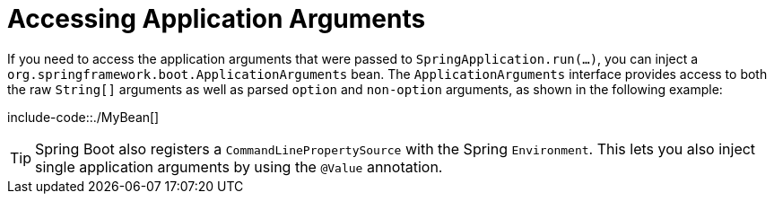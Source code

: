 [[features.spring-application.application-arguments]]
= Accessing Application Arguments
:page-section-summary-toc: 1

If you need to access the application arguments that were passed to `SpringApplication.run(...)`, you can inject a `org.springframework.boot.ApplicationArguments` bean.
The `ApplicationArguments` interface provides access to both the raw `String[]` arguments as well as parsed `option` and `non-option` arguments, as shown in the following example:

include-code::./MyBean[]

TIP: Spring Boot also registers a `CommandLinePropertySource` with the Spring `Environment`.
This lets you also inject single application arguments by using the `@Value` annotation.



